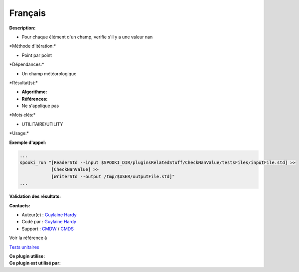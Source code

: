 Français
--------

**Description:**

-  Pour chaque élément d'un champ, verifie s'il y a une valeur nan

\*Méthode d'itération:\*

-  Point par point

\*Dépendances:\*

-  Un champ météorologique

\*Résultat(s):\*

-  **Algorithme:**
-  **Références:**
-  Ne s'applique pas

\*Mots clés:\*

-  UTILITAIRE/UTILITY

\*Usage:\*

**Exemple d'appel:**

.. code:: example

    ...
    spooki_run "[ReaderStd --input $SPOOKI_DIR/pluginsRelatedStuff/CheckNanValue/testsFiles/inputFile.std] >>
                [CheckNanValue] >>
                [WriterStd --output /tmp/$USER/outputFile.std]"
    ...

**Validation des résultats:**

**Contacts:**

-  Auteur(e) : `Guylaine
   Hardy <https://wiki.cmc.ec.gc.ca/wiki/User:Hardyg>`__
-  Codé par : `Guylaine
   Hardy <https://wiki.cmc.ec.gc.ca/wiki/User:Hardyg>`__
-  Support : `CMDW <https://wiki.cmc.ec.gc.ca/wiki/CMDW>`__ /
   `CMDS <https://wiki.cmc.ec.gc.ca/wiki/CMDS>`__

Voir la référence à

`Tests unitaires <CheckNanValueTests_8cpp.html>`__

| **Ce plugin utilise:**
| **Ce plugin est utilisé par:**

 
